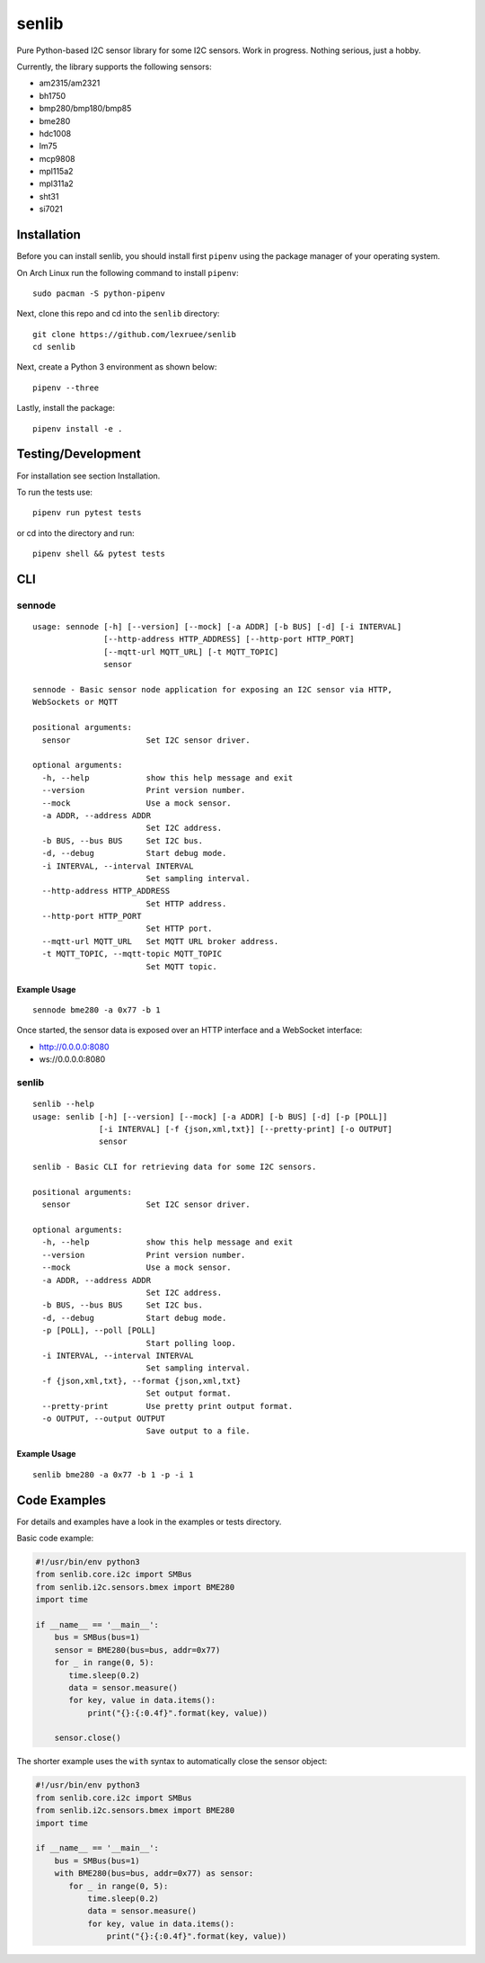 senlib
======

Pure Python-based I2C sensor library for some I2C sensors. Work in
progress. Nothing serious, just a hobby.

Currently, the library supports the following sensors:

-  am2315/am2321
-  bh1750
-  bmp280/bmp180/bmp85
-  bme280
-  hdc1008
-  lm75
-  mcp9808
-  mpl115a2
-  mpl311a2
-  sht31
-  si7021

Installation
------------

Before you can install senlib, you should install first ``pipenv`` using
the package manager of your operating system.

On Arch Linux run the following command to install ``pipenv``:

::

   sudo pacman -S python-pipenv

Next, clone this repo and cd into the ``senlib`` directory:

::

   git clone https://github.com/lexruee/senlib
   cd senlib

Next, create a Python 3 environment as shown below:

::

   pipenv --three

Lastly, install the package:

::

   pipenv install -e .

Testing/Development
-------------------

For installation see section Installation.

To run the tests use:

::

   pipenv run pytest tests

or cd into the directory and run:

::

   pipenv shell && pytest tests

CLI
---

sennode
~~~~~~~

::

   usage: sennode [-h] [--version] [--mock] [-a ADDR] [-b BUS] [-d] [-i INTERVAL]
                  [--http-address HTTP_ADDRESS] [--http-port HTTP_PORT]
                  [--mqtt-url MQTT_URL] [-t MQTT_TOPIC]
                  sensor

   sennode - Basic sensor node application for exposing an I2C sensor via HTTP,
   WebSockets or MQTT

   positional arguments:
     sensor                Set I2C sensor driver.

   optional arguments:
     -h, --help            show this help message and exit
     --version             Print version number.
     --mock                Use a mock sensor.
     -a ADDR, --address ADDR
                           Set I2C address.
     -b BUS, --bus BUS     Set I2C bus.
     -d, --debug           Start debug mode.
     -i INTERVAL, --interval INTERVAL
                           Set sampling interval.
     --http-address HTTP_ADDRESS
                           Set HTTP address.
     --http-port HTTP_PORT
                           Set HTTP port.
     --mqtt-url MQTT_URL   Set MQTT URL broker address.
     -t MQTT_TOPIC, --mqtt-topic MQTT_TOPIC
                           Set MQTT topic.

Example Usage
^^^^^^^^^^^^^

::

   sennode bme280 -a 0x77 -b 1

Once started, the sensor data is exposed over an HTTP interface and a
WebSocket interface:

-  http://0.0.0.0:8080
-  ws://0.0.0.0:8080

.. _senlib-1:

senlib
~~~~~~

::

   senlib --help
   usage: senlib [-h] [--version] [--mock] [-a ADDR] [-b BUS] [-d] [-p [POLL]]
                 [-i INTERVAL] [-f {json,xml,txt}] [--pretty-print] [-o OUTPUT]
                 sensor

   senlib - Basic CLI for retrieving data for some I2C sensors.

   positional arguments:
     sensor                Set I2C sensor driver.

   optional arguments:
     -h, --help            show this help message and exit
     --version             Print version number.
     --mock                Use a mock sensor.
     -a ADDR, --address ADDR
                           Set I2C address.
     -b BUS, --bus BUS     Set I2C bus.
     -d, --debug           Start debug mode.
     -p [POLL], --poll [POLL]
                           Start polling loop.
     -i INTERVAL, --interval INTERVAL
                           Set sampling interval.
     -f {json,xml,txt}, --format {json,xml,txt}
                           Set output format.
     --pretty-print        Use pretty print output format.
     -o OUTPUT, --output OUTPUT
                           Save output to a file.

.. _example-usage-1:

Example Usage
^^^^^^^^^^^^^

::

   senlib bme280 -a 0x77 -b 1 -p -i 1

Code Examples
-------------

For details and examples have a look in the examples or tests directory.

Basic code example:

.. code:: python

   #!/usr/bin/env python3
   from senlib.core.i2c import SMBus
   from senlib.i2c.sensors.bmex import BME280
   import time

   if __name__ == '__main__':
       bus = SMBus(bus=1)
       sensor = BME280(bus=bus, addr=0x77)
       for _ in range(0, 5):
          time.sleep(0.2)
          data = sensor.measure()
          for key, value in data.items():
              print("{}:{:0.4f}".format(key, value))
          
       sensor.close()

The shorter example uses the ``with`` syntax to automatically close the
sensor object:

.. code:: python

   #!/usr/bin/env python3
   from senlib.core.i2c import SMBus
   from senlib.i2c.sensors.bmex import BME280
   import time

   if __name__ == '__main__':
       bus = SMBus(bus=1)
       with BME280(bus=bus, addr=0x77) as sensor:
          for _ in range(0, 5):
              time.sleep(0.2)
              data = sensor.measure()
              for key, value in data.items():
                  print("{}:{:0.4f}".format(key, value))
